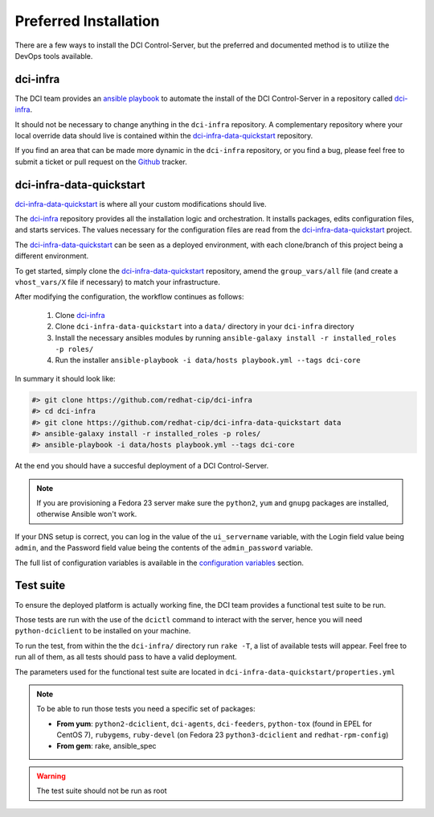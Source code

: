 Preferred Installation
======================

There are a few ways to install the DCI Control-Server, but the preferred and
documented method is to utilize the DevOps tools available.

dci-infra
---------

The DCI team provides an `ansible playbook`_ to automate the install of the 
DCI Control-Server in a repository called `dci-infra`_.

It should not be necessary to change anything in the ``dci-infra`` repository. A
complementary repository where your local override data should live is
contained within the `dci-infra-data-quickstart`_ repository.

If you find an area that can be made more dynamic in the ``dci-infra``
repository, or you find a bug, please feel free to submit a ticket or pull
request on the `Github`_ tracker.

dci-infra-data-quickstart
-------------------------

`dci-infra-data-quickstart`_ is where all your custom modifications should
live.

The `dci-infra`_ repository provides all the installation logic and
orchestration. It installs packages, edits configuration files, and starts
services. The values necessary for the configuration files are read from the
`dci-infra-data-quickstart`_ project.


The `dci-infra-data-quickstart`_ can be seen as a deployed environment, with
each clone/branch of this project being a different environment.

To get started, simply clone the `dci-infra-data-quickstart`_ repository, amend
the ``group_vars/all`` file (and create a ``vhost_vars/X`` file if necessary)
to match your infrastructure.

After modifying the configuration, the workflow continues as follows:

  1. Clone `dci-infra`_
  2. Clone ``dci-infra-data-quickstart`` into a ``data/`` directory in your 
     ``dci-infra`` directory
  3. Install the necessary ansibles modules by running
     ``ansible-galaxy install -r installed_roles -p roles/``
  4. Run the installer
     ``ansible-playbook -i data/hosts playbook.yml --tags dci-core``

In summary it should look like:

.. code::

  #> git clone https://github.com/redhat-cip/dci-infra
  #> cd dci-infra
  #> git clone https://github.com/redhat-cip/dci-infra-data-quickstart data
  #> ansible-galaxy install -r installed_roles -p roles/
  #> ansible-playbook -i data/hosts playbook.yml --tags dci-core

At the end you should have a succesful deployment of a DCI Control-Server.

.. note:: If you are provisioning a Fedora 23 server make sure the ``python2``,
  ``yum`` and ``gnupg`` packages are installed, otherwise Ansible won't work.

If your DNS setup is correct, you can log in the value of the ``ui_servername``
variable, with the Login field value being ``admin``, and the Password field
value being the contents of the ``admin_password`` variable.

The full list of configuration variables is available in the 
`configuration variables`_ section.

Test suite
----------

To ensure the deployed platform is actually working fine, the DCI team provides
a functional test suite to be run.

Those tests are run with the use of the ``dcictl`` command to interact with the
server, hence you will need ``python-dciclient`` to be installed on your
machine.

To run the test, from within the the ``dci-infra/`` directory run ``rake -T``,
a list of available tests will appear. Feel free to run all of them, as all
tests should pass to have a valid deployment.

The parameters used for the functional test suite are located in
``dci-infra-data-quickstart/properties.yml``

.. note:: To be able to run those tests you need a specific set of packages:

  * **From yum**: ``python2-dciclient``, ``dci-agents``, ``dci-feeders``, 
    ``python-tox`` (found in EPEL for CentOS 7), ``rubygems``, ``ruby-devel`` 
    (on Fedora 23 ``python3-dciclient`` and ``redhat-rpm-config``)
  * **From gem**: rake, ansible_spec

.. warning:: The test suite should not be run as root

.. _ansible playbook: https://www.ansible.com
.. _dci-infra: https://github.com/redhat-cip/dci-infra
.. _Github: https://github.com/redhat-cip/dci-infra/issues
.. _dci-infra-data-quickstart: https://github.com/redhat-cip/dci-infra-data-quickstart
.. _configuration variables: http://doc.dci.enovance.com/installation/configuration-variables.html
